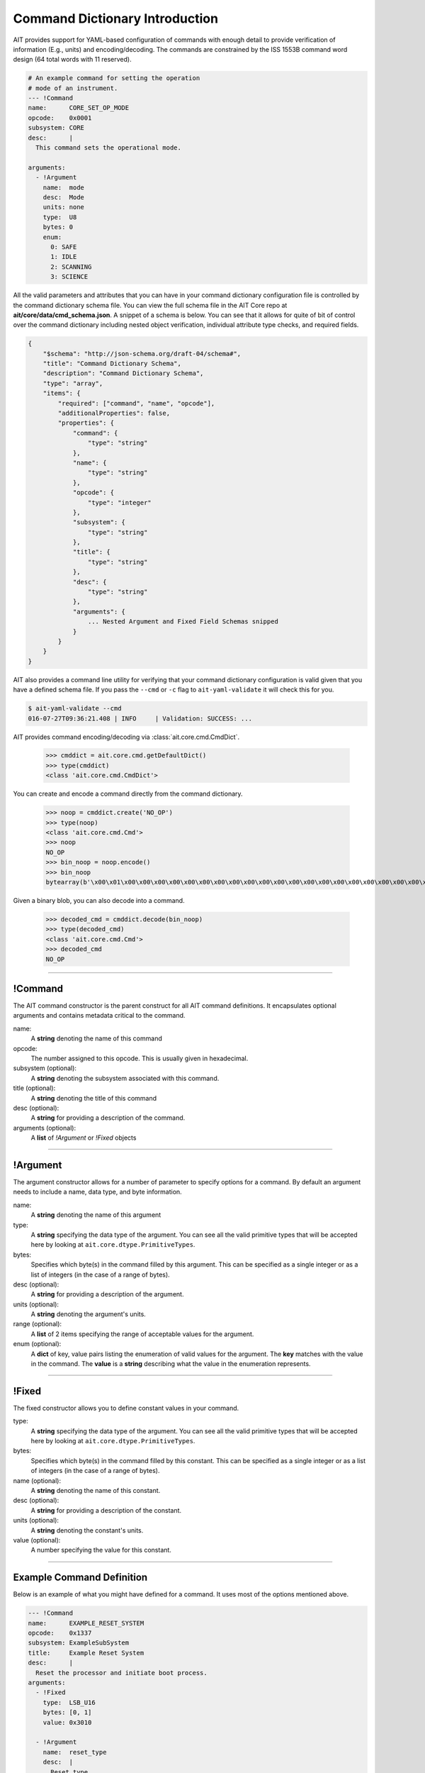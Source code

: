 Command Dictionary Introduction
===============================

AIT provides support for YAML-based configuration of commands with enough detail to provide verification of information (E.g., units) and encoding/decoding. The commands are constrained by the ISS 1553B command word design (64 total words with 11 reserved).

.. code-block:: yaml

    # An example command for setting the operation
    # mode of an instrument.
    --- !Command
    name:      CORE_SET_OP_MODE
    opcode:    0x0001
    subsystem: CORE
    desc:      |
      This command sets the operational mode.

    arguments:
      - !Argument
        name:  mode
        desc:  Mode
        units: none
        type:  U8
        bytes: 0
        enum:
          0: SAFE
          1: IDLE
          2: SCANNING
          3: SCIENCE

All the valid parameters and attributes that you can have in your command dictionary configuration file is controlled by the command dictionary schema file. You can view the full schema file in the AIT Core repo at **ait/core/data/cmd_schema.json**. A snippet of a schema is below. You can see that it allows for quite of bit of control over the command dictionary including nested object verification, individual attribute type checks, and required fields.

.. code-block:: javascript

    {
        "$schema": "http://json-schema.org/draft-04/schema#",
        "title": "Command Dictionary Schema",
        "description": "Command Dictionary Schema",
        "type": "array",
        "items": {
            "required": ["command", "name", "opcode"],
            "additionalProperties": false,
            "properties": {
                "command": {
                    "type": "string"
                },
                "name": {
                    "type": "string"
                },
                "opcode": {
                    "type": "integer"
                },
                "subsystem": {
                    "type": "string"
                },
                "title": {
                    "type": "string"
                },
                "desc": {
                    "type": "string"
                },
                "arguments": {
                    ... Nested Argument and Fixed Field Schemas snipped
                }
            }
        }
    }

AIT also provides a command line utility for verifying that your command dictionary configuration is valid given that you have a defined schema file. If you pass the ``--cmd`` or ``-c`` flag to ``ait-yaml-validate`` it will check this for you.

.. code-block:: bash
    
    $ ait-yaml-validate --cmd
    016-07-27T09:36:21.408 | INFO     | Validation: SUCCESS: ...

AIT provides command encoding/decoding via :class:`ait.core.cmd.CmdDict`.

    >>> cmddict = ait.core.cmd.getDefaultDict()
    >>> type(cmddict)
    <class 'ait.core.cmd.CmdDict'>

You can create and encode a command directly from the command dictionary.

    >>> noop = cmddict.create('NO_OP')
    >>> type(noop)
    <class 'ait.core.cmd.Cmd'>
    >>> noop
    NO_OP
    >>> bin_noop = noop.encode()
    >>> bin_noop
    bytearray(b'\x00\x01\x00\x00\x00\x00\x00\x00\x00\x00\x00\x00\x00\x00\x00\x00\x00\x00\x00\x00\x00\x00\x00\x00\x00\x00\x00\x00\x00\x00\x00\x00\x00\x00\x00\x00\x00\x00\x00\x00\x00\x00\x00\x00\x00\x00\x00\x00\x00\x00\x00\x00\x00\x00\x00\x00\x00\x00\x00\x00\x00\x00\x00\x00\x00\x00\x00\x00\x00\x00\x00\x00\x00\x00\x00\x00\x00\x00\x00\x00\x00\x00\x00\x00\x00\x00\x00\x00\x00\x00\x00\x00\x00\x00\x00\x00\x00\x00\x00\x00\x00\x00\x00\x00\x00\x00')

Given a binary blob, you can also decode into a command.

    >>> decoded_cmd = cmddict.decode(bin_noop)
    >>> type(decoded_cmd)
    <class 'ait.core.cmd.Cmd'>
    >>> decoded_cmd
    NO_OP


----

!Command
--------

The AIT command constructor is the parent construct for all AIT command definitions. It encapsulates optional arguments and contains metadata critical to the command.

name:
    A **string** denoting the name of this command

opcode:
    The number assigned to this opcode. This is usually given in hexadecimal.

subsystem (optional):
    A **string** denoting the subsystem associated with this command.

title (optional):
    A **string** denoting the title of this command

desc (optional):
    A **string** for providing a description of the command.

arguments (optional):
    A **list** of *!Argument* or *!Fixed* objects

----

!Argument
---------

The argument constructor allows for a number of parameter to specify options for a command. By default an argument needs to include a name, data type, and byte information.

name:
    A **string** denoting the name of this argument

type:
    A **string** specifying the data type of the argument. You can see all the valid primitive types that will be accepted here by looking at ``ait.core.dtype.PrimitiveTypes``.

bytes:
    Specifies which byte(s) in the command filled by this argument. This can be specified as a single integer or as a list of integers (in the case of a range of bytes).

desc (optional):
    A **string** for providing a description of the argument.

units (optional):
    A **string** denoting the argument's units.

range (optional):
    A **list** of 2 items specifying the range of acceptable values for the argument.

enum (optional):
    A **dict** of key, value pairs listing the enumeration of valid values for the argument. The **key** matches with the value in the command. The **value** is a **string** describing what the value in the enumeration represents.

----

!Fixed
------

The fixed constructor allows you to define constant values in your command.

type:
    A **string** specifying the data type of the argument. You can see all the valid primitive types that will be accepted here by looking at ``ait.core.dtype.PrimitiveTypes``.

bytes:
    Specifies which byte(s) in the command filled by this constant. This can be specified as a single integer or as a list of integers (in the case of a range of bytes).

name (optional):
    A **string** denoting the name of this constant.

desc (optional):
    A **string** for providing a description of the constant.

units (optional):
    A **string** denoting the constant's units.

value (optional):
    A number specifying the value for this constant.


----

Example Command Definition
--------------------------

Below is an example of what you might have defined for a command. It uses most of the options mentioned above.

.. code-block:: yaml

    --- !Command
    name:      EXAMPLE_RESET_SYSTEM
    opcode:    0x1337
    subsystem: ExampleSubSystem
    title:     Example Reset System
    desc:      |
      Reset the processor and initiate boot process.
    arguments:
      - !Fixed
        type:  LSB_U16
        bytes: [0, 1]
        value: 0x3010

      - !Argument
        name:  reset_type
        desc:  |
          Reset type
          PROM_REBOOT: Nominal reboot
          DIAG_RAM_REBOOT: Diagnostic reboot
        units: none
        type:  LSB_U16
        bytes: [2, 3]
        enum:
          0x0000: PROM_REBOOT
          0x0001: DIAG_RAM_REBOOT
        
      - !Fixed
        type:  LSB_U16
        bytes: [4, 5]
        value: 0x0000
        
      - !Fixed
        type:  LSB_U16
        bytes: [6, 7]
        value: 0x0000
